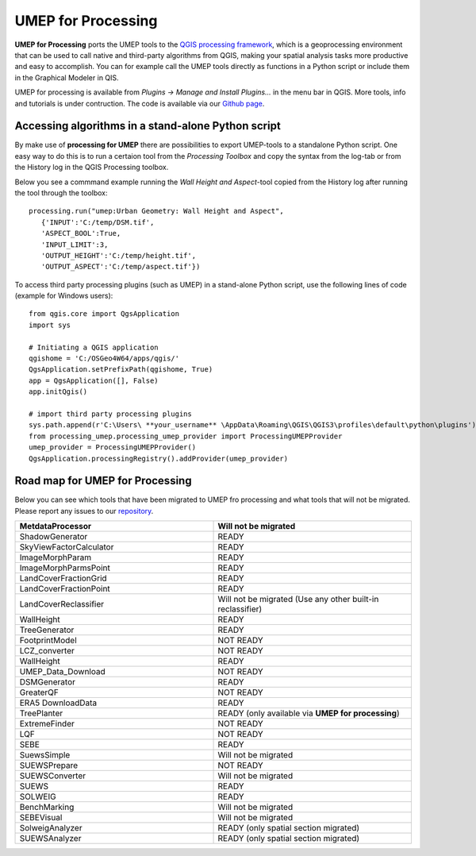 .. _UMEPforProcessing:


UMEP for Processing
===================

**UMEP for Processing** ports the UMEP tools to the `QGIS processing framework <https://docs.qgis.org/3.10/en/docs/user_manual/processing/intro.html>`__, 
which is a geoprocessing environment that can be used to call native and third-party algorithms from QGIS, making your spatial analysis tasks more 
productive and easy to accomplish. You can for example call the UMEP tools directly as functions in a Python script or include them in the 
Graphical Modeler in QIS.

UMEP for processing is available from *Plugins -> Manage and Install Plugins...* in the menu bar in QGIS. More tools, info and tutorials is under contruction. The code is available via our `Github page <https://github.com/UMEP-dev/UMEP-processing>`__.


Accessing algorithms in a stand-alone Python script 
---------------------------------------------------

By make use of **processing for UMEP** there are possibilities to export UMEP-tools to a standalone Python script. One easy way to do this is to run a certaion tool from the *Processing Toolbox* and copy the syntax from the log-tab or from the History log in the QGIS Processing toolbox.

Below you see a commmand example running the *Wall Height and Aspect*-tool copied from the History log after running the tool through the toolbox:
::
  processing.run("umep:Urban Geometry: Wall Height and Aspect", 
     {'INPUT':'C:/temp/DSM.tif',
     'ASPECT_BOOL':True,
     'INPUT_LIMIT':3,
     'OUTPUT_HEIGHT':'C:/temp/height.tif',
     'OUTPUT_ASPECT':'C:/temp/aspect.tif'})

To access third party processing plugins (such as UMEP) in a stand-alone Python script, use the following lines of code (example for Windows users):
::
  from qgis.core import QgsApplication
  import sys

  # Initiating a QGIS application
  qgishome = 'C:/OSGeo4W64/apps/qgis/'
  QgsApplication.setPrefixPath(qgishome, True)
  app = QgsApplication([], False)
  app.initQgis()

  # import third party processing plugins
  sys.path.append(r'C:\Users\ **your_username** \AppData\Roaming\QGIS\QGIS3\profiles\default\python\plugins')
  from processing_umep.processing_umep_provider import ProcessingUMEPProvider
  umep_provider = ProcessingUMEPProvider()
  QgsApplication.processingRegistry().addProvider(umep_provider)



.. _UMEPforProcessingRoadMap:

Road map for UMEP for Processing
--------------------------------

Below you can see which tools that have been migrated to UMEP fro processing and what tools that will not be migrated. Please report any issues to our `repository <https://github.com/UMEP-dev/UMEP-processing>`__. 

.. list-table:: 
   :widths: 50 50
   :header-rows: 1

   * - MetdataProcessor
     - Will not be migrated
   * - ShadowGenerator
     - READY
   * - SkyViewFactorCalculator
     - READY
   * - ImageMorphParam
     - READY
   * - ImageMorphParmsPoint
     - READY
   * - LandCoverFractionGrid
     - READY
   * - LandCoverFractionPoint
     - READY
   * - LandCoverReclassifier
     - Will not be migrated (Use any other built-in reclassifier)
   * - WallHeight
     - READY
   * - TreeGenerator
     - READY
   * - FootprintModel
     - NOT READY
   * - LCZ_converter
     - NOT READY
   * - WallHeight
     - READY
   * - UMEP_Data_Download 
     - NOT READY
   * - DSMGenerator
     - READY
   * - GreaterQF
     - NOT READY
   * - ERA5 DownloadData
     - READY
   * - TreePlanter 
     - READY (only available via **UMEP for processing**)
   * - ExtremeFinder
     - NOT READY
   * - LQF
     - NOT READY
   * - SEBE
     - READY
   * - SuewsSimple 
     - Will not be migrated
   * - SUEWSPrepare
     - NOT READY
   * - SUEWSConverter
     - Will not be migrated
   * - SUEWS
     - READY
   * - SOLWEIG 
     - READY
   * - BenchMarking
     - Will not be migrated
   * - SEBEVisual
     - Will not be migrated
   * - SolweigAnalyzer
     - READY (only spatial section migrated)
   * - SUEWSAnalyzer
     - READY (only spatial section migrated)



